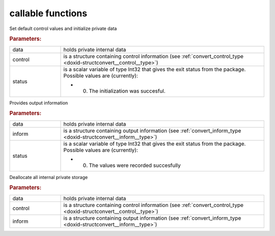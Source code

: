 .. _global:

callable functions
------------------

.. index:: pair: function; convert_initialize
.. _doxid-galahad__convert_8h_1a6b9f4c72cb9c23cae9d4900816685ad6:

.. ref-code-block:: julia
	:class: doxyrest-title-code-block

        function convert_initialize(data, control, status)

Set default control values and initialize private data



.. rubric:: Parameters:

.. list-table::
	:widths: 20 80

	*
		- data

		- holds private internal data

	*
		- control

		- is a structure containing control information (see :ref:`convert_control_type <doxid-structconvert__control__type>`)

	*
		- status

		-
		  is a scalar variable of type Int32 that gives the exit status from the package. Possible values are (currently):

		  * 0. The initialization was succesful.

.. index:: pair: function; convert_information
.. _doxid-galahad__convert_8h_1aba73d8119f28983efa000812bd970be6:

.. ref-code-block:: julia
	:class: doxyrest-title-code-block

        function convert_information(data, inform, status)

Provides output information



.. rubric:: Parameters:

.. list-table::
	:widths: 20 80

	*
		- data

		- holds private internal data

	*
		- inform

		- is a structure containing output information (see :ref:`convert_inform_type <doxid-structconvert__inform__type>`)

	*
		- status

		-
		  is a scalar variable of type Int32 that gives the exit status from the package. Possible values are (currently):

		  * 0. The values were recorded succesfully

.. index:: pair: function; convert_terminate
.. _doxid-galahad__convert_8h_1a98d7b586061edf44052ae76b80cd2697:

.. ref-code-block:: julia
	:class: doxyrest-title-code-block

        function convert_terminate(data, control, inform)

Deallocate all internal private storage



.. rubric:: Parameters:

.. list-table::
	:widths: 20 80

	*
		- data

		- holds private internal data

	*
		- control

		- is a structure containing control information (see :ref:`convert_control_type <doxid-structconvert__control__type>`)

	*
		- inform

		- is a structure containing output information (see :ref:`convert_inform_type <doxid-structconvert__inform__type>`)
